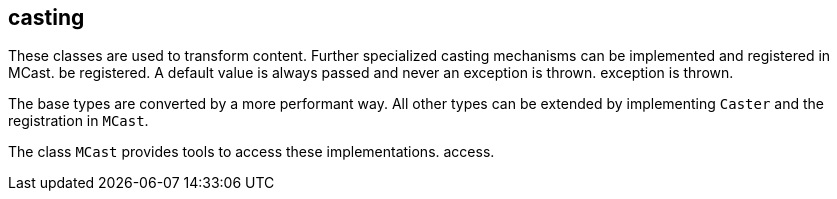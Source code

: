 //@manual

== casting

These classes are used to transform content. Further
specialized casting mechanisms can be implemented and registered in MCast.
be registered. A default value is always passed and never an exception is thrown.
exception is thrown.

The base types are converted by a more performant way. All 
other types can be extended by implementing `Caster` and the
registration in `MCast`.

The class `MCast` provides tools to access these implementations.
access.

